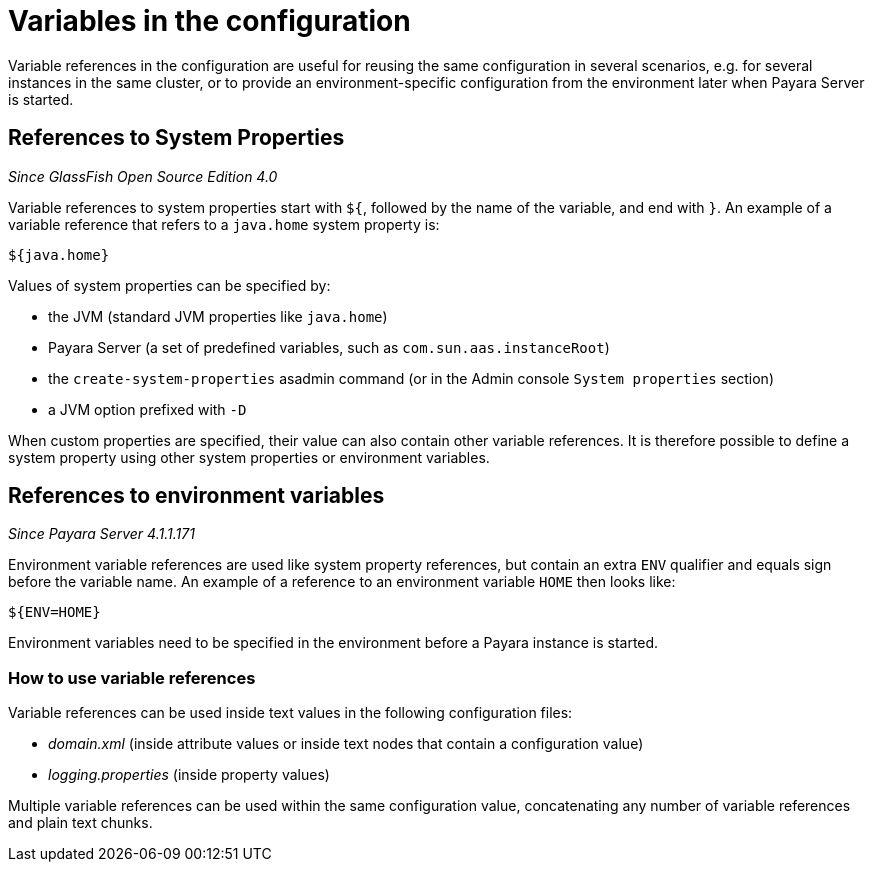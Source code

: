 [[variables-in-the-configuration]]
= Variables in the configuration

Variable references in the configuration are useful for reusing the same
configuration in several scenarios, e.g. for several instances in the
same cluster, or to provide an environment-specific configuration from
the environment later when Payara Server is started.

[[references-to-system-properties]]
== References to System Properties

_Since GlassFish Open Source Edition 4.0_

Variable references to system properties start with `${`, followed by the name
of the variable, and end with `}`. An example of a variable reference that
refers to a `java.home` system property is:

------------
${java.home}
------------

Values of system properties can be specified by:

* the JVM (standard JVM properties like `java.home`)
* Payara Server (a set of predefined variables, such as
`com.sun.aas.instanceRoot`)
* the `create-system-properties` asadmin command (or in the Admin
console `System properties` section)
* a JVM option prefixed with `-D`

When custom properties are specified, their value can also contain other
variable references. It is therefore possible to define a system
property using other system properties or environment variables.

[[references-to-environment-variables]]
== References to environment variables

_Since Payara Server 4.1.1.171_

Environment variable references are used like system property references,
but contain an extra `ENV` qualifier and equals sign before the variable name.
An example of a reference to an environment variable `HOME` then looks like:

-----------
${ENV=HOME}
-----------

Environment variables need to be specified in the environment before a
Payara instance is started.

[[how-to-use-variable-references]]
=== How to use variable references

Variable references can be used inside text values in the following
configuration files:

* _domain.xml_ (inside attribute values or inside text nodes that contain
a configuration value)
* _logging.properties_ (inside property values)

Multiple variable references can be used within the same configuration
value, concatenating any number of variable references and plain text
chunks.
